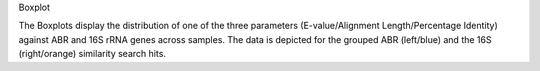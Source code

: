 Boxplot

The Boxplots display the distribution of one of the three parameters 
(E-value/Alignment Length/Percentage Identity) 
against ABR and 16S rRNA genes across samples.
The data is depicted for the grouped ABR (left/blue) and the 16S (right/orange) similarity search hits.